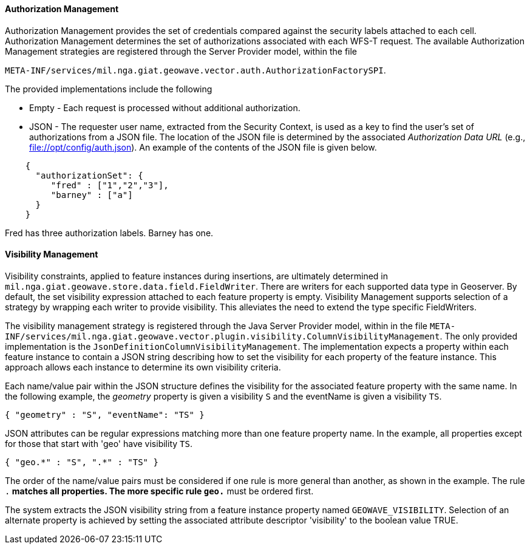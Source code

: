 [geoserver-management]
<<<
[geoserver-authorization-management]
==== Authorization Management

Authorization Management provides the set of credentials compared against the security labels attached to each cell. Authorization Management determines the set of authorizations associated with each WFS-T request. The available Authorization Management strategies are registered through the Server Provider model, within the file

`META-INF/services/mil.nga.giat.geowave.vector.auth.AuthorizationFactorySPI`.

The provided implementations include the following

* Empty - Each request is processed without additional authorization.
* JSON - The requester user name, extracted from the Security Context, is used as a key to find the user's set of
authorizations from a JSON file. The location of the JSON file is determined by the associated _Authorization Data URL_
(e.g., file://opt/config/auth.json). An example of the contents of the JSON file is given below.

[source, json]
----
    {
      "authorizationSet": {
         "fred" : ["1","2","3"],
         "barney" : ["a"]
      }
    }
----

Fred has three authorization labels. Barney has one.

[geoserver-visibility-management]
==== Visibility Management

Visibility constraints, applied to feature instances during insertions, are ultimately determined in
`mil.nga.giat.geowave.store.data.field.FieldWriter`. There are writers for each supported data type in
Geoserver. By default, the set visibility expression attached to each feature property is empty. Visibility Management
supports selection of a strategy by wrapping each writer to provide visibility. This alleviates the need to extend the
type specific FieldWriters.

The visibility management strategy is registered through the Java Server Provider model, within in the file
`META-INF/services/mil.nga.giat.geowave.vector.plugin.visibility.ColumnVisibilityManagement`. The only provided
implementation is the `JsonDefinitionColumnVisibilityManagement`. The implementation expects a property within each
feature instance to contain a JSON string describing how to set the visibility for each property of the feature
instance. This approach allows each instance to determine its own visibility criteria.

Each name/value pair within the JSON structure defines the visibility for the associated feature property with the same
name. In the following example, the _geometry_ property is given a visibility `S` and the eventName is given a visibility `TS`.

[source, json]
----
{ "geometry" : "S", "eventName": "TS" }
----

JSON attributes can be regular expressions matching more than one feature property name. In the example, all properties
except for those that start with 'geo' have visibility `TS`.

[source, json]
----
{ "geo.*" : "S", ".*" : "TS" }
----

The order of the name/value pairs must be considered if one rule is more general than another, as shown in the example.
The rule `.*` matches all properties. The more specific rule `geo.*` must be ordered first.

The system extracts the JSON visibility string from a feature instance property named `GEOWAVE_VISIBILITY`. Selection
of an alternate property is achieved by setting the associated attribute descriptor 'visibility' to the boolean value TRUE.

